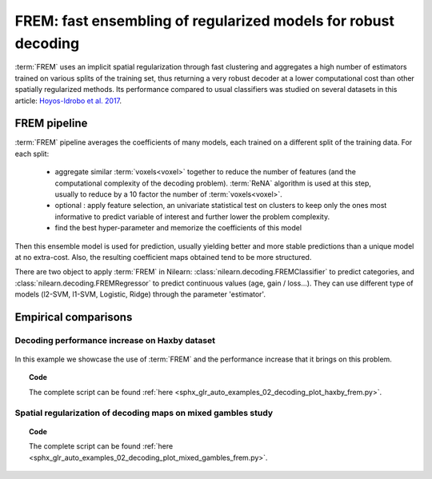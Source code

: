 .. _frem:

================================================================
FREM: fast ensembling of regularized models for robust decoding
================================================================

:term:`FREM` uses an implicit spatial regularization through fast clustering and
aggregates a high number of estimators trained on various splits of the
training set, thus returning a very robust decoder at a lower computational
cost than other spatially regularized methods. Its performance compared to usual classifiers was studied on several datasets
in this article: `Hoyos-Idrobo et al. 2017 <https:https://hal.archives-ouvertes.fr/hal-01615015>`_.

FREM pipeline
=====================

:term:`FREM` pipeline averages the coefficients of many models, each trained on a
different split of the training data. For each split:

  * aggregate similar :term:`voxels<voxel>` together to reduce the number of features (and the
    computational complexity of the decoding problem). :term:`ReNA` algorithm is used at this
    step, usually to reduce by a 10 factor the number of :term:`voxels<voxel>`.

  * optional : apply feature selection, an univariate statistical test on clusters
    to keep only the ones most informative to predict variable of interest and
    further lower the problem complexity.

  * find the best hyper-parameter and memorize the coefficients of this model

Then this ensemble model is used for prediction, usually yielding better and
more stable predictions than a unique model at no extra-cost. Also, the
resulting coefficient maps obtained tend to be more structured.

There are two object to apply :term:`FREM` in Nilearn: 
:class:`nilearn.decoding.FREMClassifier` to predict categories, and
:class:`nilearn.decoding.FREMRegressor` to predict continuous values (age, gain / loss...).
They can use different type of models (l2-SVM, l1-SVM, Logistic, Ridge) through
the parameter 'estimator'.


Empirical comparisons
=====================

Decoding performance increase on Haxby dataset
----------------------------------------------

.. figure:: ../auto_examples/02_decoding/images/sphx_glr_plot_haxby_frem_001.png

In this example we showcase the use of :term:`FREM` and the performance increase that
it brings on this problem.

.. topic:: **Code**

    The complete script can be found
    :ref:`here <sphx_glr_auto_examples_02_decoding_plot_haxby_frem.py>`.

Spatial regularization of decoding maps on mixed gambles study
---------------------------------------------------------------

.. figure:: ../auto_examples/02_decoding/images/sphx_glr_plot_mixed_gambles_frem_001.png


.. topic:: **Code**

    The complete script can be found
    :ref:`here <sphx_glr_auto_examples_02_decoding_plot_mixed_gambles_frem.py>`.

.. seealso::

    * The `scikit-learn documentation <http://scikit-learn.org>`_
      has very detailed explanations on a large variety of estimators and
      machine learning techniques. To become better at decoding, you need
      to study it.

    * :ref:`SpaceNet <space_net>`, a method promoting sparsity that can also
      give good brain decoding power and improved decoder maps when sparsity
      is important.
